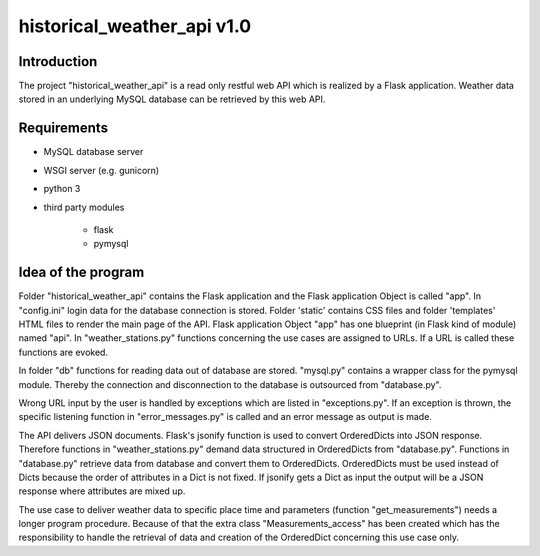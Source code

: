 historical_weather_api v1.0
===========================


Introduction
------------

The project "historical_weather_api" is a read only restful web API which is realized by a Flask application.
Weather data stored in an underlying MySQL database can be retrieved by this web API.


Requirements
------------

* MySQL database server
* WSGI server (e.g. gunicorn)
* python 3
* third party modules

    - flask
    - pymysql


Idea of the program
-------------------

Folder "historical_weather_api" contains the Flask application and the Flask application Object is called "app".
In "config.ini" login data for the database connection is stored.
Folder 'static' contains CSS files and folder 'templates' HTML files to render the main page of the API.
Flask application Object "app" has one blueprint (in Flask kind of module) named "api".
In "weather_stations.py" functions concerning the use cases are assigned to URLs. If a URL is called these functions are evoked.

In folder "db" functions for reading data out of database are stored. 
"mysql.py" contains a wrapper class for the pymysql module. Thereby the connection and disconnection to the database is outsourced from "database.py".

Wrong URL input by the user is handled by exceptions which are listed in "exceptions.py".
If an exception is thrown, the specific listening function in "error_messages.py" is called and an error message as output is made.

The API delivers JSON documents. Flask's jsonify function is used to convert OrderedDicts into JSON response. Therefore functions in "weather_stations.py" demand data structured in OrderedDicts from "database.py". Functions in "database.py" retrieve data from database and convert them to OrderedDicts. OrderedDicts must be used instead of Dicts because the order of attributes in a Dict is not fixed. If jsonify gets a Dict as input the output will be a JSON response where attributes are mixed up.

The use case to deliver weather data to specific place time and parameters (function "get_measurements") needs a longer program procedure. Because of that the extra class "Measurements_access" has been created which has the responsibility to handle the retrieval of data and creation of the OrderedDict concerning this use case only.
